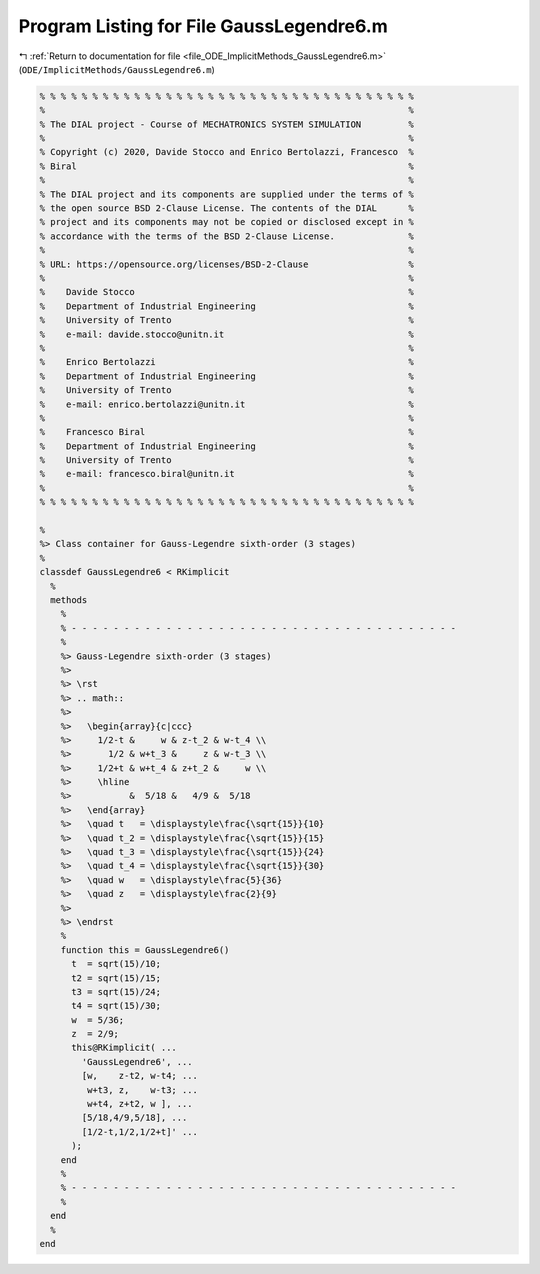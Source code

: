 
.. _program_listing_file_ODE_ImplicitMethods_GaussLegendre6.m:

Program Listing for File GaussLegendre6.m
=========================================

|exhale_lsh| :ref:`Return to documentation for file <file_ODE_ImplicitMethods_GaussLegendre6.m>` (``ODE/ImplicitMethods/GaussLegendre6.m``)

.. |exhale_lsh| unicode:: U+021B0 .. UPWARDS ARROW WITH TIP LEFTWARDS

.. code-block:: MATLAB

   % % % % % % % % % % % % % % % % % % % % % % % % % % % % % % % % % % % %
   %                                                                     %
   % The DIAL project - Course of MECHATRONICS SYSTEM SIMULATION         %
   %                                                                     %
   % Copyright (c) 2020, Davide Stocco and Enrico Bertolazzi, Francesco  %
   % Biral                                                               %
   %                                                                     %
   % The DIAL project and its components are supplied under the terms of %
   % the open source BSD 2-Clause License. The contents of the DIAL      %
   % project and its components may not be copied or disclosed except in %
   % accordance with the terms of the BSD 2-Clause License.              %
   %                                                                     %
   % URL: https://opensource.org/licenses/BSD-2-Clause                   %
   %                                                                     %
   %    Davide Stocco                                                    %
   %    Department of Industrial Engineering                             %
   %    University of Trento                                             %
   %    e-mail: davide.stocco@unitn.it                                   %
   %                                                                     %
   %    Enrico Bertolazzi                                                %
   %    Department of Industrial Engineering                             %
   %    University of Trento                                             %
   %    e-mail: enrico.bertolazzi@unitn.it                               %
   %                                                                     %
   %    Francesco Biral                                                  %
   %    Department of Industrial Engineering                             %
   %    University of Trento                                             %
   %    e-mail: francesco.biral@unitn.it                                 %
   %                                                                     %
   % % % % % % % % % % % % % % % % % % % % % % % % % % % % % % % % % % % %
   
   %
   %> Class container for Gauss-Legendre sixth-order (3 stages)
   %
   classdef GaussLegendre6 < RKimplicit
     %
     methods
       %
       % - - - - - - - - - - - - - - - - - - - - - - - - - - - - - - - - - - - - -
       %
       %> Gauss-Legendre sixth-order (3 stages)
       %>
       %> \rst
       %> .. math::
       %>
       %>   \begin{array}{c|ccc}
       %>     1/2-t &     w & z-t_2 & w-t_4 \\
       %>       1/2 & w+t_3 &     z & w-t_3 \\
       %>     1/2+t & w+t_4 & z+t_2 &     w \\
       %>     \hline
       %>           &  5/18 &   4/9 &  5/18
       %>   \end{array}
       %>   \quad t   = \displaystyle\frac{\sqrt{15}}{10}
       %>   \quad t_2 = \displaystyle\frac{\sqrt{15}}{15}
       %>   \quad t_3 = \displaystyle\frac{\sqrt{15}}{24}
       %>   \quad t_4 = \displaystyle\frac{\sqrt{15}}{30}
       %>   \quad w   = \displaystyle\frac{5}{36}
       %>   \quad z   = \displaystyle\frac{2}{9}
       %>
       %> \endrst
       %
       function this = GaussLegendre6()
         t  = sqrt(15)/10;
         t2 = sqrt(15)/15;
         t3 = sqrt(15)/24;
         t4 = sqrt(15)/30;
         w  = 5/36;
         z  = 2/9;
         this@RKimplicit( ...
           'GaussLegendre6', ...
           [w,    z-t2, w-t4; ...
            w+t3, z,    w-t3; ...
            w+t4, z+t2, w ], ...
           [5/18,4/9,5/18], ...
           [1/2-t,1/2,1/2+t]' ...
         );
       end
       %
       % - - - - - - - - - - - - - - - - - - - - - - - - - - - - - - - - - - - - -
       %
     end
     %
   end
